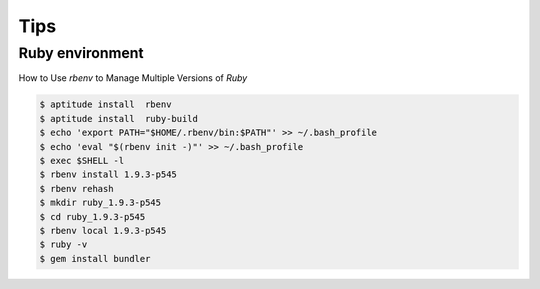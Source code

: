 Tips
====

Ruby environment
----------------

How to Use `rbenv` to Manage Multiple Versions of `Ruby`

.. code-block:: bash

    $ aptitude install  rbenv
    $ aptitude install  ruby-build
    $ echo 'export PATH="$HOME/.rbenv/bin:$PATH"' >> ~/.bash_profile
    $ echo 'eval "$(rbenv init -)"' >> ~/.bash_profile
    $ exec $SHELL -l
    $ rbenv install 1.9.3-p545
    $ rbenv rehash
    $ mkdir ruby_1.9.3-p545
    $ cd ruby_1.9.3-p545
    $ rbenv local 1.9.3-p545
    $ ruby -v
    $ gem install bundler

